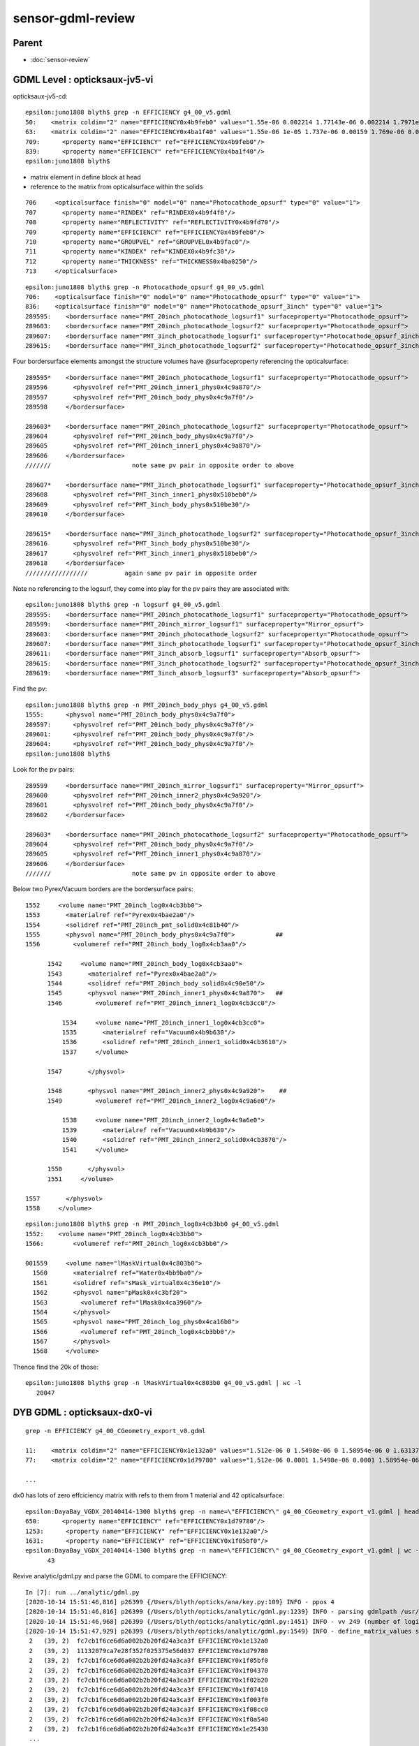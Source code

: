 sensor-gdml-review
======================

Parent
--------

* :doc:`sensor-review`


GDML Level : opticksaux-jv5-vi
-------------------------------


opticksaux-jv5-cd::

    epsilon:juno1808 blyth$ grep -n EFFICIENCY g4_00_v5.gdml
    50:    <matrix coldim="2" name="EFFICIENCY0x4b9feb0" values="1.55e-06 0.002214 1.77143e-06 0.002214 1.7971e-06 0.003426 1.82353e-06 0.005284 1.85075e-06 0.007921 1.87879e-06 0.011425 1.90769e-06 0.015808 1.9375e-06 0.021143 1.96825e-06 0.026877 2e-06 0.033344 2.03279e-06 0.040519 2.06667e-06 0.048834 2.10169e-06 0.057679 2.13793e-06 0.067843 2.17544e-06 0.079047 2.21429e-06 0.091286 2.25454e-06 0.104205 2.2963e-06 0.119611 2.33962e-06 0.135205 2.38462e-06 0.154528 2.43137e-06 0.17464 2.48e-06 0.194504 2.53061e-06 0.210267 2.58333e-06 0.223053 2.6383e-06 0.234931 2.69565e-06 0.248108 2.75556e-06 0.26528 2.81818e-06 0.281478 2.88372e-06 0.293765 2.95238e-06 0.30198 3.02439e-06 0.302932 3.1e-06 0.303274 3.17949e-06 0.299854 3.26316e-06 0.285137 3.35135e-06 0.270132 3.44444e-06 0.252713 3.54286e-06 0.227767 3.64706e-06 0.192104 3.75758e-06 0.143197 3.875e-06 0.063755 4e-06 0.015229 4.13333e-06 0.007972 1.55e-05 1e-06"/>
    63:    <matrix coldim="2" name="EFFICIENCY0x4ba1f40" values="1.55e-06 1e-05 1.737e-06 0.00159 1.769e-06 0.00255 1.791e-06 0.00355 1.808e-06 0.00469 1.825e-06 0.00605 1.844e-06 0.00774 1.864e-06 0.01003 1.884e-06 0.01325 1.904e-06 0.01718 1.923e-06 0.02059 1.947e-06 0.02608 1.978e-06 0.03229 2.008e-06 0.0396 2.041e-06 0.0479 2.069e-06 0.0548 2.104e-06 0.06387 2.141e-06 0.07797 2.174e-06 0.09129 2.211e-06 0.10541 2.251e-06 0.12003 2.303e-06 0.13668 2.361e-06 0.15564 2.41e-06 0.17078 2.462e-06 0.19267 2.522e-06 0.21437 2.595e-06 0.23089 2.675e-06 0.24073 2.771e-06 0.24868 2.857e-06 0.24983 2.954e-06 0.24753 3.04e-06 0.24185 3.147e-06 0.23304 3.248e-06 0.22351 3.355e-06 0.20848 3.482e-06 0.19001 3.594e-06 0.1692 3.661e-06 0.14451 3.744e-06 0.12059 3.78e-06 0.09924 3.831e-06 0.07906 3.868e-06 0.06154 3.912e-06 0.04971 3.956e-06 0.0396 4.002e-06 0.03126 4.043e-06 0.02525 4.09e-06 0.01894 4.122e-06 0.01516 4.161e-06 0.01185 4.194e-06 0.00893 4.222e-06 0.0067 4.251e-06 0.00521 4.286e-06 0.004 4.315e-06 0.00307 4.363e-06 0.00229 4.394e-06 0.00181 4.437e-06 0.00137 6.2e-06 1e-05 1.033e-05 1e-05 1.55e-05 1e-05"/>
    709:      <property name="EFFICIENCY" ref="EFFICIENCY0x4b9feb0"/>
    839:      <property name="EFFICIENCY" ref="EFFICIENCY0x4ba1f40"/>
    epsilon:juno1808 blyth$ 


* matrix element in define block at head
* reference to the matrix from opticalsurface within the solids

::

   706     <opticalsurface finish="0" model="0" name="Photocathode_opsurf" type="0" value="1">
   707       <property name="RINDEX" ref="RINDEX0x4b9f4f0"/>
   708       <property name="REFLECTIVITY" ref="REFLECTIVITY0x4b9fd70"/>
   709       <property name="EFFICIENCY" ref="EFFICIENCY0x4b9feb0"/>
   710       <property name="GROUPVEL" ref="GROUPVEL0x4b9fac0"/>
   711       <property name="KINDEX" ref="KINDEX0x4b9fc30"/>
   712       <property name="THICKNESS" ref="THICKNESS0x4ba0250"/>
   713     </opticalsurface>

::

    epsilon:juno1808 blyth$ grep -n Photocathode_opsurf g4_00_v5.gdml
    706:    <opticalsurface finish="0" model="0" name="Photocathode_opsurf" type="0" value="1">
    836:    <opticalsurface finish="0" model="0" name="Photocathode_opsurf_3inch" type="0" value="1">
    289595:    <bordersurface name="PMT_20inch_photocathode_logsurf1" surfaceproperty="Photocathode_opsurf">
    289603:    <bordersurface name="PMT_20inch_photocathode_logsurf2" surfaceproperty="Photocathode_opsurf">
    289607:    <bordersurface name="PMT_3inch_photocathode_logsurf1" surfaceproperty="Photocathode_opsurf_3inch">
    289615:    <bordersurface name="PMT_3inch_photocathode_logsurf2" surfaceproperty="Photocathode_opsurf_3inch">


Four bordersurface elements amongst the structure volumes have @surfaceproperty referencing the opticalsurface::

    289595*    <bordersurface name="PMT_20inch_photocathode_logsurf1" surfaceproperty="Photocathode_opsurf">
    289596       <physvolref ref="PMT_20inch_inner1_phys0x4c9a870"/>
    289597       <physvolref ref="PMT_20inch_body_phys0x4c9a7f0"/>
    289598     </bordersurface>

    289603*    <bordersurface name="PMT_20inch_photocathode_logsurf2" surfaceproperty="Photocathode_opsurf">
    289604       <physvolref ref="PMT_20inch_body_phys0x4c9a7f0"/>
    289605       <physvolref ref="PMT_20inch_inner1_phys0x4c9a870"/>
    289606     </bordersurface>
    ///////                      note same pv pair in opposite order to above 

    289607*    <bordersurface name="PMT_3inch_photocathode_logsurf1" surfaceproperty="Photocathode_opsurf_3inch">
    289608       <physvolref ref="PMT_3inch_inner1_phys0x510beb0"/>
    289609       <physvolref ref="PMT_3inch_body_phys0x510be30"/>
    289610     </bordersurface>

    289615*    <bordersurface name="PMT_3inch_photocathode_logsurf2" surfaceproperty="Photocathode_opsurf_3inch">
    289616       <physvolref ref="PMT_3inch_body_phys0x510be30"/>
    289617       <physvolref ref="PMT_3inch_inner1_phys0x510beb0"/>
    289618     </bordersurface>
    /////////////////          again same pv pair in opposite order


Note no referencing to the logsurf, they come into play for the pv pairs they are associated with::

    epsilon:juno1808 blyth$ grep -n logsurf g4_00_v5.gdml
    289595:    <bordersurface name="PMT_20inch_photocathode_logsurf1" surfaceproperty="Photocathode_opsurf">
    289599:    <bordersurface name="PMT_20inch_mirror_logsurf1" surfaceproperty="Mirror_opsurf">
    289603:    <bordersurface name="PMT_20inch_photocathode_logsurf2" surfaceproperty="Photocathode_opsurf">
    289607:    <bordersurface name="PMT_3inch_photocathode_logsurf1" surfaceproperty="Photocathode_opsurf_3inch">
    289611:    <bordersurface name="PMT_3inch_absorb_logsurf1" surfaceproperty="Absorb_opsurf">
    289615:    <bordersurface name="PMT_3inch_photocathode_logsurf2" surfaceproperty="Photocathode_opsurf_3inch">
    289619:    <bordersurface name="PMT_3inch_absorb_logsurf3" surfaceproperty="Absorb_opsurf">

Find the pv::

    epsilon:juno1808 blyth$ grep -n PMT_20inch_body_phys g4_00_v5.gdml
    1555:      <physvol name="PMT_20inch_body_phys0x4c9a7f0">
    289597:      <physvolref ref="PMT_20inch_body_phys0x4c9a7f0"/>
    289601:      <physvolref ref="PMT_20inch_body_phys0x4c9a7f0"/>
    289604:      <physvolref ref="PMT_20inch_body_phys0x4c9a7f0"/>
    epsilon:juno1808 blyth$ 

Look for the pv pairs::

    289599     <bordersurface name="PMT_20inch_mirror_logsurf1" surfaceproperty="Mirror_opsurf">
    289600       <physvolref ref="PMT_20inch_inner2_phys0x4c9a920"/>
    289601       <physvolref ref="PMT_20inch_body_phys0x4c9a7f0"/>
    289602     </bordersurface>

    289603*    <bordersurface name="PMT_20inch_photocathode_logsurf2" surfaceproperty="Photocathode_opsurf">
    289604       <physvolref ref="PMT_20inch_body_phys0x4c9a7f0"/>
    289605       <physvolref ref="PMT_20inch_inner1_phys0x4c9a870"/>
    289606     </bordersurface>
    ///////                      note same pv in opposite order to above 


Below two Pyrex/Vacuum borders are the bordersurface pairs:: 

    1552     <volume name="PMT_20inch_log0x4cb3bb0">
    1553       <materialref ref="Pyrex0x4bae2a0"/>
    1554       <solidref ref="PMT_20inch_pmt_solid0x4c81b40"/>
    1555       <physvol name="PMT_20inch_body_phys0x4c9a7f0">           ##
    1556         <volumeref ref="PMT_20inch_body_log0x4cb3aa0"/>

          1542     <volume name="PMT_20inch_body_log0x4cb3aa0">
          1543       <materialref ref="Pyrex0x4bae2a0"/>
          1544       <solidref ref="PMT_20inch_body_solid0x4c90e50"/>
          1545       <physvol name="PMT_20inch_inner1_phys0x4c9a870">   ##
          1546         <volumeref ref="PMT_20inch_inner1_log0x4cb3cc0"/>

              1534     <volume name="PMT_20inch_inner1_log0x4cb3cc0">
              1535       <materialref ref="Vacuum0x4b9b630"/>
              1536       <solidref ref="PMT_20inch_inner1_solid0x4cb3610"/>
              1537     </volume>

          1547       </physvol>

          1548       <physvol name="PMT_20inch_inner2_phys0x4c9a920">    ##
          1549         <volumeref ref="PMT_20inch_inner2_log0x4c9a6e0"/>

              1538     <volume name="PMT_20inch_inner2_log0x4c9a6e0">
              1539       <materialref ref="Vacuum0x4b9b630"/>
              1540       <solidref ref="PMT_20inch_inner2_solid0x4cb3870"/>
              1541     </volume>

          1550       </physvol>
          1551     </volume>

    1557       </physvol>
    1558     </volume>


::


    epsilon:juno1808 blyth$ grep -n PMT_20inch_log0x4cb3bb0 g4_00_v5.gdml
    1552:    <volume name="PMT_20inch_log0x4cb3bb0">
    1566:        <volumeref ref="PMT_20inch_log0x4cb3bb0"/>

    001559     <volume name="lMaskVirtual0x4c803b0">
      1560       <materialref ref="Water0x4bb9ba0"/>
      1561       <solidref ref="sMask_virtual0x4c36e10"/>
      1562       <physvol name="pMask0x4c3bf20">
      1563         <volumeref ref="lMask0x4ca3960"/>
      1564       </physvol>
      1565       <physvol name="PMT_20inch_log_phys0x4ca16b0">
      1566         <volumeref ref="PMT_20inch_log0x4cb3bb0"/>
      1567       </physvol>
      1568     </volume>


Thence find the 20k of those::

    epsilon:juno1808 blyth$ grep -n lMaskVirtual0x4c803b0 g4_00_v5.gdml | wc -l
       20047



DYB GDML : opticksaux-dx0-vi
--------------------------------------

::

    grep -n EFFICIENCY g4_00_CGeometry_export_v0.gdml

    11:    <matrix coldim="2" name="EFFICIENCY0x1e132a0" values="1.512e-06 0 1.5498e-06 0 1.58954e-06 0 1.63137e-06 0 1.67546e-06 0 1.722e-06 0 1.7712e-06 0 1.8233e-06 0 1.87855e-06 0 1.93725e-06 0 1.99974e-06 0 2.0664e-06 0 2.13766e-06 0 2.214e-06 0 2.296e-06 0 2.38431e-06 0 2.47968e-06 0 2.583e-06 0 2.69531e-06 0 2.81782e-06 0 2.952e-06 0 3.0996e-06 0 3.26274e-06 0 3.44401e-06 0 3.64659e-06 0 3.87451e-06 0 4.13281e-06 0 4.42801e-06 0 4.76862e-06 0 5.16601e-06 0 5.63564e-06 0 6.19921e-06 0 6.88801e-06 0 7.74901e-06 0 8.85601e-06 0 1.0332e-05 0 1.23984e-05 0 1.5498e-05 0 2.0664e-05 0"/>
    77:    <matrix coldim="2" name="EFFICIENCY0x1d79780" values="1.512e-06 0.0001 1.5498e-06 0.0001 1.58954e-06 0.000440306 1.63137e-06 0.000782349 1.67546e-06 0.00112439 1.722e-06 0.00146644 1.7712e-06 0.00180848 1.8233e-06 0.00272834 1.87855e-06 0.00438339 1.93725e-06 0.00692303 1.99974e-06 0.00998793 2.0664e-06 0.0190265 2.13766e-06 0.027468 2.214e-06 0.0460445 2.296e-06 0.0652553 2.38431e-06 0.0849149 2.47968e-06 0.104962 2.583e-06 0.139298 2.69531e-06 0.170217 2.81782e-06 0.19469 2.952e-06 0.214631 3.0996e-06 0.225015 3.26274e-06 0.24 3.44401e-06 0.235045 3.64659e-06 0.21478 3.87451e-06 0.154862 4.13281e-06 0.031507 4.42801e-06 0.00478915 4.76862e-06 0.00242326 5.16601e-06 0.000850572 5.63564e-06 0.000475524 6.19921e-06 0.000100476 6.88801e-06 7.50165e-05 7.74901e-06 5.00012e-05 8.85601e-06 2.49859e-05 1.0332e-05 0 1.23984e-05 0 1.5498e-05 0 2.0664e-05 0"/>    

    ...


dx0 has lots of zero effciciency matrix with refs to them from 1 material and 42 opticalsurface::


    epsilon:DayaBay_VGDX_20140414-1300 blyth$ grep -n name=\"EFFICIENCY\" g4_00_CGeometry_export_v1.gdml | head -3
    650:      <property name="EFFICIENCY" ref="EFFICIENCY0x1d79780"/>
    1253:      <property name="EFFICIENCY" ref="EFFICIENCY0x1e132a0"/>
    1631:      <property name="EFFICIENCY" ref="EFFICIENCY0x1f05bf0"/>
    epsilon:DayaBay_VGDX_20140414-1300 blyth$ grep -n name=\"EFFICIENCY\" g4_00_CGeometry_export_v1.gdml | wc -l 
          43


Revive analytic/gdml.py and parse the GDML to compare the EFFICIENCY::

    In [7]: run ../analytic/gdml.py                                                                                                                                                                      
    [2020-10-14 15:51:46,816] p26399 {/Users/blyth/opticks/ana/key.py:109} INFO - ppos 4
    [2020-10-14 15:51:46,816] p26399 {/Users/blyth/opticks/analytic/gdml.py:1239} INFO - parsing gdmlpath /usr/local/opticks/opticksaux/export/DayaBay_VGDX_20140414-1300/g4_00_CGeometry_export_v0.gdml 
    [2020-10-14 15:51:46,968] p26399 {/Users/blyth/opticks/analytic/gdml.py:1451} INFO - vv 249 (number of logical volumes) vvs 249 (number of lv with associated solid) 
    [2020-10-14 15:51:47,929] p26399 {/Users/blyth/opticks/analytic/gdml.py:1549} INFO - define_matrix_values startswith:EFFICIENCY scale:1000000.0 
     2   (39, 2)  fc7cb1f6ce6d6a002b2b20fd24a3ca3f EFFICIENCY0x1e132a0                        
     2   (39, 2)  11132079ca7e28f352f025375e56d037 EFFICIENCY0x1d79780                        
     2   (39, 2)  fc7cb1f6ce6d6a002b2b20fd24a3ca3f EFFICIENCY0x1f05bf0                        
     2   (39, 2)  fc7cb1f6ce6d6a002b2b20fd24a3ca3f EFFICIENCY0x1f04370                        
     2   (39, 2)  fc7cb1f6ce6d6a002b2b20fd24a3ca3f EFFICIENCY0x1f02b20                        
     2   (39, 2)  fc7cb1f6ce6d6a002b2b20fd24a3ca3f EFFICIENCY0x1f07410                        
     2   (39, 2)  fc7cb1f6ce6d6a002b2b20fd24a3ca3f EFFICIENCY0x1f003f0                        
     2   (39, 2)  fc7cb1f6ce6d6a002b2b20fd24a3ca3f EFFICIENCY0x1f08cc0                        
     2   (39, 2)  fc7cb1f6ce6d6a002b2b20fd24a3ca3f EFFICIENCY0x1f0a540                        
     2   (39, 2)  fc7cb1f6ce6d6a002b2b20fd24a3ca3f EFFICIENCY0x1e25430                    
     ...


From the digests there are two types of efficiency::

    In [8]: a = mv["EFFICIENCY0x1e132a0"]   ## all zero  
    In [9]: b = mv["EFFICIENCY0x1d79780"]   ## has non-zero efficiency, referenced from Bialkali material

    In [12]: a.T                                                                                                                                                                                         
    Out[12]: 
    array([[ 1.512,  1.55 ,  1.59 ,  1.631,  1.675,  1.722,  1.771,  1.823,  1.879,  1.937,  2.   ,  2.066,  2.138,  2.214,  2.296,  2.384,  2.48 ,  2.583,  2.695,  2.818,  2.952,  3.1  ,  3.263,
             3.444,  3.647,  3.875,  4.133,  4.428,  4.769,  5.166,  5.636,  6.199,  6.888,  7.749,  8.856, 10.332, 12.398, 15.498, 20.664],
           [ 0.   ,  0.   ,  0.   ,  0.   ,  0.   ,  0.   ,  0.   ,  0.   ,  0.   ,  0.   ,  0.   ,  0.   ,  0.   ,  0.   ,  0.   ,  0.   ,  0.   ,  0.   ,  0.   ,  0.   ,  0.   ,  0.   ,  0.   ,
             0.   ,  0.   ,  0.   ,  0.   ,  0.   ,  0.   ,  0.   ,  0.   ,  0.   ,  0.   ,  0.   ,  0.   ,  0.   ,  0.   ,  0.   ,  0.   ]], dtype=float32)

    In [13]: b.T                                                                                                                                                                                         
    Out[13]: 
    array([[ 1.512,  1.55 ,  1.59 ,  1.631,  1.675,  1.722,  1.771,  1.823,  1.879,  1.937,  2.   ,  2.066,  2.138,  2.214,  2.296,  2.384,  2.48 ,  2.583,  2.695,  2.818,  2.952,  3.1  ,  3.263,
             3.444,  3.647,  3.875,  4.133,  4.428,  4.769,  5.166,  5.636,  6.199,  6.888,  7.749,  8.856, 10.332, 12.398, 15.498, 20.664],
           [ 0.   ,  0.   ,  0.   ,  0.001,  0.001,  0.001,  0.002,  0.003,  0.004,  0.007,  0.01 ,  0.019,  0.027,  0.046,  0.065,  0.085,  0.105,  0.139,  0.17 ,  0.195,  0.215,  0.225,  0.24 ,
             0.235,  0.215,  0.155,  0.032,  0.005,  0.002,  0.001,  0.   ,  0.   ,  0.   ,  0.   ,  0.   ,  0.   ,  0.   ,  0.   ,  0.   ]], dtype=float32)


::

     0648     <material name="/dd/Materials/Bialkali0x3e5d3e0" state="solid">
      649       <property name="RINDEX" ref="RINDEX0x1d78d30"/>
      650       <property name="EFFICIENCY" ref="EFFICIENCY0x1d79780"/>
      651       <property name="GROUPVEL" ref="GROUPVEL0x1d7a220"/>
      652       <property name="RAYLEIGH" ref="RAYLEIGH0x1d79be0"/>
      653       <property name="ABSLENGTH" ref="ABSLENGTH0x1d798c0"/>
      654       <property name="REEMISSIONPROB" ref="REEMISSIONPROB0x1d79f00"/>
      655       <P unit="pascal" value="101324.946686941"/>
      656       <MEE unit="eV" value="252.140155582489"/>
      657       <D unit="g/cm3" value="0.0999999473841014"/>
      658       <fraction n="0.375" ref="/dd/Materials/Sodium0x3e5bdc0"/>
      659       <fraction n="0.1875" ref="/dd/Materials/Potassium0x3e5c980"/>
      660       <fraction n="0.1875" ref="/dd/Materials/Cesium0x3e5cd50"/>
      661       <fraction n="0.25" ref="/dd/Materials/Antimony0x3e5cf90"/>
      662     </material>

     1251     <opticalsurface finish="3" model="1" name="NearPoolCoverSurface" type="0" value="1">
     1252       <property name="REFLECTIVITY" ref="REFLECTIVITY0x1e13840"/>
     1253       <property name="EFFICIENCY" ref="EFFICIENCY0x1e132a0"/>
     1254     </opticalsurface>


::

    epsilon:DayaBay_VGDX_20140414-1300 blyth$ grep -n name=\"EFFICIENCY\" -C 2 g4_00_CGeometry_export_v1.gdml 
    648-    <material name="/dd/Materials/Bialkali0x3e5d3e0" state="solid">
    649-      <property name="RINDEX" ref="RINDEX0x1d78d30"/>
    650:      <property name="EFFICIENCY" ref="EFFICIENCY0x1d79780"/>
    651-      <property name="GROUPVEL" ref="GROUPVEL0x1d7a220"/>
    652-      <property name="RAYLEIGH" ref="RAYLEIGH0x1d79be0"/>
    --
    --
    1251-    <opticalsurface finish="3" model="1" name="NearPoolCoverSurface" type="0" value="1">
    1252-      <property name="REFLECTIVITY" ref="REFLECTIVITY0x1e13840"/>
    1253:      <property name="EFFICIENCY" ref="EFFICIENCY0x1e132a0"/>
    1254-    </opticalsurface>
    1255-    <box lunit="mm" name="RPCStrip0xc04bcb00x3e737f0" x="2080" y="260" z="2"/>
    --
    --
    1629-    <opticalsurface finish="3" model="1" name="RSOilSurface" type="0" value="1">
    1630-      <property name="REFLECTIVITY" ref="REFLECTIVITY0x1f06190"/>
    1631:      <property name="EFFICIENCY" ref="EFFICIENCY0x1f05bf0"/>
    1632-    </opticalsurface>
    1633-    <tube aunit="deg" deltaphi="360" lunit="mm" name="TopESR0xbf9d3100x3e88c50" rmax="2223" rmin="144.5" startphi="0" z="0.1"/>
    --
    --
    1708-    <opticalsurface finish="0" model="1" name="ESRAirSurfaceTop" type="0" value="0">
    1709-      <property name="REFLECTIVITY" ref="REFLECTIVITY0x1f04910"/>
    1710:      <property name="EFFICIENCY" ref="EFFICIENCY0x1f04370"/>
    1711-    </opticalsurface>
    1712-    <tube aunit="deg" deltaphi="360" lunit="mm" name="TopReflector0xc3d71780x3e8b760" rmax="2250" rmin="127.5" startphi="0" z="20"/>
    --
    --


To add sensors need to find pair of pv names and add bordersurface between them

::
     5096     <volume name="/dd/Geometry/PMT/lvPmtHemi0xc1337400x3ee9b20">
     5097       <materialref ref="/dd/Materials/Pyrex0x3e60090"/>
     5098       <solidref ref="pmt-hemi0xc0fed900x3e85f00"/>
     5099       <physvol name="/dd/Geometry/PMT/lvPmtHemi#pvPmtHemiVacuum0xc1340e80x3ee9ae0">             ##
     5100         <volumeref ref="/dd/Geometry/PMT/lvPmtHemiVacuum0xc2c7cc80x3ee9760"/>

         5081     <volume name="/dd/Geometry/PMT/lvPmtHemiVacuum0xc2c7cc80x3ee9760">
         5082       <materialref ref="/dd/Materials/Vacuum0x3e5e530"/>
         5083       <solidref ref="pmt-hemi-vac0xc21e2480x3e85290"/>
         5084       <physvol name="/dd/Geometry/PMT/lvPmtHemiVacuum#pvPmtHemiCathode0xc02c3800x3ee9720">   ##
         5085         <volumeref ref="/dd/Geometry/PMT/lvPmtHemiCathode0xc2cdca00x3ee9400"/>

             5068     <volume name="/dd/Geometry/PMT/lvPmtHemiCathode0xc2cdca00x3ee9400">
             5069       <materialref ref="/dd/Materials/Bialkali0x3e5d3e0"/>
             5070       <solidref ref="pmt-hemi-cathode0xc2f1ce80x3e842d0"/>
             5071       <auxiliary auxtype="SensDet" auxvalue="SD0"/>
             5072     </volume>

         5086       </physvol>
         5087       <physvol name="/dd/Geometry/PMT/lvPmtHemiVacuum#pvPmtHemiBottom0xc21de780x3ee98d0">
         5088         <volumeref ref="/dd/Geometry/PMT/lvPmtHemiBottom0xc12ad600x3ee9530"/>
         5089         <position name="/dd/Geometry/PMT/lvPmtHemiVacuum#pvPmtHemiBottom0xc21de780x3ee98d0_pos" unit="mm" x="0" y="0" z="69"/>

             5073     <volume name="/dd/Geometry/PMT/lvPmtHemiBottom0xc12ad600x3ee9530">
             5074       <materialref ref="/dd/Materials/OpaqueVacuum0x3e5d740"/>
             5075       <solidref ref="pmt-hemi-bot0xc22a9580x3e844c0"/>
             5076     </volume>

         5090       </physvol>
         5091       <physvol name="/dd/Geometry/PMT/lvPmtHemiVacuum#pvPmtHemiDynode0xc04ad280x3ee99a0">
         5092         <volumeref ref="/dd/Geometry/PMT/lvPmtHemiDynode0xc02b2800x3ee9650"/>
         5093         <position name="/dd/Geometry/PMT/lvPmtHemiVacuum#pvPmtHemiDynode0xc04ad280x3ee99a0_pos" unit="mm" x="0" y="0" z="-81.5"/>

             5077     <volume name="/dd/Geometry/PMT/lvPmtHemiDynode0xc02b2800x3ee9650">
             5078       <materialref ref="/dd/Materials/OpaqueVacuum0x3e5d740"/>
             5079       <solidref ref="pmt-hemi-dynode0xc346c500x3e84610"/>
             5080     </volume>

         5094       </physvol>
         5095     </volume>


     5101       </physvol>
     5102     </volume>


::

    epsilon:DayaBay_VGDX_20140414-1300 blyth$ grep -n lvPmtHemi0xc1337400x3ee9b20 g4_00_CGeometry_export_v0.gdml | head -4
    5096:    <volume name="/dd/Geometry/PMT/lvPmtHemi0xc1337400x3ee9b20">
    5332:        <volumeref ref="/dd/Geometry/PMT/lvPmtHemi0xc1337400x3ee9b20"/>
    5342:        <volumeref ref="/dd/Geometry/PMT/lvPmtHemi0xc1337400x3ee9b20"/>
    5352:        <volumeref ref="/dd/Geometry/PMT/lvPmtHemi0xc1337400x3ee9b20"/>
    epsilon:DayaBay_VGDX_20140414-1300 blyth$ grep -n lvPmtHemi0xc1337400x3ee9b20 g4_00_CGeometry_export_v0.gdml | wc -l 
         481





opticalsurface at tail of solids::

     3159   
     3160     <!-- SCB manual addition start : see notes/issues/sensor-gdml-review.rst -->
     3161     <!-- see bordersurface referencing at tail of structure -->
     3162     
     3163     <opticalsurface finish="0" model="0" name="SCB_photocathode_opsurf" type="0" value="1">
     3164          <property name="EFFICIENCY" ref="EFFICIENCY0x1d79780"/>   <!-- the non-zero efficiency-->
     3165     </opticalsurface>
     3166     <!-- SCB manual addition end : see notes/issues/sensor-gdml-review.rst -->
     3167     
     3168   </solids>


bordersurface at tail of structure::

    31964 
    31965     <!-- SCB manual addition start : see notes/issues/sensor-gdml-review.rst -->
    31966     <!-- see opticalsurface at tail of solids -->
    31967 
    31968     <bordersurface name="SCB_photocathode_logsurf1" surfaceproperty="SCB_photocathode_opsurf">
    31969        <physvolref ref="/dd/Geometry/PMT/lvPmtHemi#pvPmtHemiVacuum0xc1340e80x3ee9ae0" />
    31970        <physvolref ref="/dd/Geometry/PMT/lvPmtHemiVacuum#pvPmtHemiCathode0xc02c3800x3ee9720" />
    31971     </bordersurface>
    31972 
    31973     <bordersurface name="SCB_photocathode_logsurf2" surfaceproperty="SCB_photocathode_opsurf">
    31974        <physvolref ref="/dd/Geometry/PMT/lvPmtHemiVacuum#pvPmtHemiCathode0xc02c3800x3ee9720" />
    31975        <physvolref ref="/dd/Geometry/PMT/lvPmtHemi#pvPmtHemiVacuum0xc1340e80x3ee9ae0" />
    31976     </bordersurface>
    31977     <!-- SCB manual addition end : see notes/issues/sensor-gdml-review.rst -->
    31978   </structure>
    31979 


Add::

     610 geocache-dx1-notes(){ cat << EON
     611 
     612 Manually modified dx0 GDML to make dx1, with addition of bordersurface with non-zero associated efficiency.
     613 
     614 EON
     615 }
     616 geocache-dx1-(){  opticksaux- ; geocache-create- --gdmlpath $(opticksaux-dx1) --x4polyskip 211,232  --geocenter --noviz $* ; }
     617 geocache-dx1-comment(){ echo sensors-gdml-review.rst ; }     
     618 geocache-dx1(){   geocache-dx1- --runfolder $FUNCNAME --runcomment $(${FUNCNAME}-comment) $* ; }
     619 geocache-dx1-key(){ 
     620    case $(uname) in 
     621       Linux)  echo OKX4Test.X4PhysicalVolume.World0xc15cfc00x40f7000_PV.5aa828335373870398bf4f738781da6c ;;
     622       Darwin) echo OKX4Test.X4PhysicalVolume.World0xc15cfc00x40f7000_PV.50a18baaf29b18fae8c1642927003ee3 ;;
     623    esac
     624 }
     625 geocache-dx1-keydir(){ OPTICKS_KEY=$(geocache-dx1-key) geocache-keydir ; }
     626 
     627 


geocache-dx1 looks like got the message::

    :set nowrap

    2020-10-14 16:12:30.713 INFO  [9085452] [GSurfaceLib::dumpSurfaces@752] X4PhysicalVolume::convertSurfaces num_surfaces 48
    ...
     index :  6 is_sensor : N type :        bordersurface name :                                NearOWSLinerSurface bpv1 /dd/Geometry/Pool/lvNearPoolLiner#pvNearPoolOWS0xbf55b100x4128cf0 bpv2 /dd/Geometry/Pool/lvNearPoolDead#pvNearPoolLiner0xbf4b2700x4129b20 .
     index :  7 is_sensor : N type :        bordersurface name :                               NearDeadLinerSurface bpv1 /dd/Geometry/Sites/lvNearHallBot#pvNearPoolDead0xc13c0180x412b090 bpv2 /dd/Geometry/Pool/lvNearPoolDead#pvNearPoolLiner0xbf4b2700x4129b20 .
     index :  8 is_sensor : Y type :        bordersurface name :                          SCB_photocathode_logsurf1 bpv1 /dd/Geometry/PMT/lvPmtHemi#pvPmtHemiVacuum0xc1340e80x3ee9ae0 bpv2 /dd/Geometry/PMT/lvPmtHemiVacuum#pvPmtHemiCathode0xc02c3800x3ee9720 .
     index :  9 is_sensor : Y type :        bordersurface name :                          SCB_photocathode_logsurf2 bpv1 /dd/Geometry/PMT/lvPmtHemiVacuum#pvPmtHemiCathode0xc02c3800x3ee9720 bpv2 /dd/Geometry/PMT/lvPmtHemi#pvPmtHemiVacuum0xc1340e80x3ee9ae0 .
     index : 10 is_sensor : N type :          skinsurface name :                               NearPoolCoverSurface sslv lvNearTopCover0xc1370600x3ebf2d0 .
     index : 11 is_sensor : N type :          skinsurface name :                                       RSOilSurface sslv lvRadialShieldUnit0xc3d7ec00x3eea9d0 .
     ...
     index : 43 is_sensor : N type :          skinsurface name :                                LegInDeadTubSurface sslv lvLegInDeadTub0xce5bea80x4129960 .
     index : 44 is_sensor : Y type :          testsurface name :                               perfectDetectSurface .
     index : 45 is_sensor : N type :          testsurface name :                               perfectAbsorbSurface .
     index : 46 is_sensor : N type :          testsurface name :                             perfectSpecularSurface .
     index : 47 is_sensor : N type :          testsurface name :                              perfectDiffuseSurface .
    2020-10-14 16:12:30.715 INFO  [9085452] [GPropertyLib::dumpSensorIndices@935] X4PhysicalVolume::convertSurfaces  NumSensorIndices 3 ( 8 9 44  ) 



GNodeLibTest show sensorIndex are in the volume identity::

    2020-10-14 16:20:32.629 INFO  [9095349] [test_getIdentity@90] 
     nidx 3199 nid[uvec4(3199, 83886080, 3080219, -1);rpo(5 0 0) 5000000]
     nidx 3200 nid[uvec4(3200, 83886081, 3014684, -1);rpo(5 0 1) 5000001]
     nidx 3201 nid[uvec4(3201, 83886082, 2818077, 0);rpo(5 0 2) 5000002]
     nidx 3202 nid[uvec4(3202, 83886083, 2883614, -1);rpo(5 0 3) 5000003]
     nidx 3203 nid[uvec4(3203, 83886084, 2949150, -1);rpo(5 0 4) 5000004]
     nidx 3204 nid[uvec4(3204, 1407, 3145759, -1);rpo(0 0 1407)     57f]
     nidx 3205 nid[uvec4(3205, 83886336, 3080219, -1);rpo(5 1 0) 5000100]
     nidx 3206 nid[uvec4(3206, 83886337, 3014684, -1);rpo(5 1 1) 5000101]
     nidx 3207 nid[uvec4(3207, 83886338, 2818077, 1);rpo(5 1 2) 5000102]
     nidx 3208 nid[uvec4(3208, 83886339, 2883614, -1);rpo(5 1 3) 5000103]
     nidx 3209 nid[uvec4(3209, 83886340, 2949150, -1);rpo(5 1 4) 5000104]
     nidx 3210 nid[uvec4(3210, 1408, 3145759, -1);rpo(0 0 1408)     580]
     nidx 3211 nid[uvec4(3211, 83886592, 3080219, -1);rpo(5 2 0) 5000200]
     nidx 3212 nid[uvec4(3212, 83886593, 3014684, -1);rpo(5 2 1) 5000201]
     nidx 3213 nid[uvec4(3213, 83886594, 2818077, 2);rpo(5 2 2) 5000202]
     nidx 3214 nid[uvec4(3214, 83886595, 2883614, -1);rpo(5 2 3) 5000203]
     nidx 3215 nid[uvec4(3215, 83886596, 2949150, -1);rpo(5 2 4) 5000204]
     nidx 3216 nid[uvec4(3216, 1409, 3145759, -1);rpo(0 0 1409)     581]
     nidx 3217 nid[uvec4(3217, 83886848, 3080219, -1);rpo(5 3 0) 5000300]
     nidx 3218 nid[uvec4(3218, 83886849, 3014684, -1);rpo(5 3 1) 5000301]
    epsilon:ggeo blyth$ 


::

    epsilon:GNodeLib blyth$ ggeo.py 3199 -i
    nidx:3199 triplet:5000000 sh:2f001b sidx:   -1   nrpo(  3199     5     0     0 )  shape(  47  27                pmt-hemi0xc0fed900x3e85f00                       MineralOil///Pyrex) 
    nidx:3200 triplet:5000001 sh:2e001c sidx:   -1   nrpo(  3200     5     0     1 )  shape(  46  28            pmt-hemi-vac0xc21e2480x3e85290                           Pyrex///Vacuum) 
    nidx:3201 triplet:5000002 sh:2b001d sidx:    0   nrpo(  3201     5     0     2 )  shape(  43  29        pmt-hemi-cathode0xc2f1ce80x3e842d0 Vacuum/SCB_photocathode_logsurf1/SCB_photocathode_logsurf2/Bialkali) 
    nidx:3202 triplet:5000003 sh:2c001e sidx:   -1   nrpo(  3202     5     0     3 )  shape(  44  30            pmt-hemi-bot0xc22a9580x3e844c0                    Vacuum///OpaqueVacuum) 
    nidx:3203 triplet:5000004 sh:2d001e sidx:   -1   nrpo(  3203     5     0     4 )  shape(  45  30         pmt-hemi-dynode0xc346c500x3e84610                    Vacuum///OpaqueVacuum) 
    nidx:3204 triplet:    57f sh:30001f sidx:   -1   nrpo(  3204     0     0  1407 )  shape(  48  31             AdPmtCollar0xc2c52600x3e86030          MineralOil///UnstStainlessSteel) 
    nidx:3205 triplet:5000100 sh:2f001b sidx:   -1   nrpo(  3205     5     1     0 )  shape(  47  27                pmt-hemi0xc0fed900x3e85f00                       MineralOil///Pyrex) 
    nidx:3206 triplet:5000101 sh:2e001c sidx:   -1   nrpo(  3206     5     1     1 )  shape(  46  28            pmt-hemi-vac0xc21e2480x3e85290                           Pyrex///Vacuum) 
    nidx:3207 triplet:5000102 sh:2b001d sidx:    1   nrpo(  3207     5     1     2 )  shape(  43  29        pmt-hemi-cathode0xc2f1ce80x3e842d0 Vacuum/SCB_photocathode_logsurf1/SCB_photocathode_logsurf2/Bialkali) 
    nidx:3208 triplet:5000103 sh:2c001e sidx:   -1   nrpo(  3208     5     1     3 )  shape(  44  30            pmt-hemi-bot0xc22a9580x3e844c0                    Vacuum///OpaqueVacuum) 
    nidx:3209 triplet:5000104 sh:2d001e sidx:   -1   nrpo(  3209     5     1     4 )  shape(  45  30         pmt-hemi-dynode0xc346c500x3e84610                    Vacuum///OpaqueVacuum) 
    nidx:3210 triplet:    580 sh:30001f sidx:   -1   nrpo(  3210     0     0  1408 )  shape(  48  31             AdPmtCollar0xc2c52600x3e86030          MineralOil///UnstStainlessSteel) 
    nidx:3211 triplet:5000200 sh:2f001b sidx:   -1   nrpo(  3211     5     2     0 )  shape(  47  27                pmt-hemi0xc0fed900x3e85f00                       MineralOil///Pyrex) 
    nidx:3212 triplet:5000201 sh:2e001c sidx:   -1   nrpo(  3212     5     2     1 )  shape(  46  28            pmt-hemi-vac0xc21e2480x3e85290                           Pyrex///Vacuum) 
    nidx:3213 triplet:5000202 sh:2b001d sidx:    2   nrpo(  3213     5     2     2 )  shape(  43  29        pmt-hemi-cathode0xc2f1ce80x3e842d0 Vacuum/SCB_photocathode_logsurf1/SCB_photocathode_logsurf2/Bialkali) 
    nidx:3214 triplet:5000203 sh:2c001e sidx:   -1   nrpo(  3214     5     2     3 )  shape(  44  30            pmt-hemi-bot0xc22a9580x3e844c0                    Vacuum///OpaqueVacuum) 
    nidx:3215 triplet:5000204 sh:2d001e sidx:   -1   nrpo(  3215     5     2     4 )  shape(  45  30         pmt-hemi-dynode0xc346c500x3e84610                    Vacuum///OpaqueVacuum) 
    nidx:3216 triplet:    581 sh:30001f sidx:   -1   nrpo(  3216     0     0  1409 )  shape(  48  31             AdPmtCollar0xc2c52600x3e86030          MineralOil///UnstStainlessSteel) 
    nidx:3217 triplet:5000300 sh:2f001b sidx:   -1   nrpo(  3217     5     3     0 )  shape(  47  27                pmt-hemi0xc0fed900x3e85f00                       MineralOil///Pyrex) 




kcd/GNodeLib/GTreePresent.txt::


    3145      3144 [  5: 175/ 178]    0 ( 0)        /dd/Geometry/RPCSupport/lvNearHbeamBigUnit#pvNearRightDiagSIRightY30xbf894500x3ee3fd0  near_diagonal_square_iron0xbf5f3f80x3e758d0
    3146      3145 [  5: 176/ 178]    0 ( 0)        /dd/Geometry/RPCSupport/lvNearHbeamBigUnit#pvNearRightDiagSIRightY40xbf895400x3ee4100  near_diagonal_square_iron0xbf5f3f80x3e758d0
    3147      3146 [  5: 177/ 178]    0 ( 0)        /dd/Geometry/RPCSupport/lvNearHbeamBigUnit#pvNearRightDiagSILeftY40xbf896300x3ee4230  near_diagonal_square_iron0xbf5f3f80x3e758d0
    3148      3147 [  2:   1/   2]   10 ( 0)     /dd/Geometry/Sites/lvNearSiteRock#pvNearHallBot0xcd2fa580x40f6eb0  near_hall_bot0xbf3d7180x3ebe9b0
    3149      3148 [  3:   0/  10]    9 ( 0)      /dd/Geometry/Sites/lvNearHallBot#pvNearPoolDead0xc13c0180x412b090  near_pool_dead_box0xbf8a2800x3ebdb10
    3150      3149 [  4:   0/   9]    9 ( 0)       /dd/Geometry/Pool/lvNearPoolDead#pvNearPoolLiner0xbf4b2700x4129b20  near_pool_liner_box0xc2dcc280x3ebcdc0
    3151      3150 [  5:   0/   9] 2938 ( 0)        /dd/Geometry/Pool/lvNearPoolLiner#pvNearPoolOWS0xbf55b100x4128cf0  PLACEHOLDER_near_pool_ows_box0xbf8c8a80x3ebc050
    3152      3151 [  6:   0/2938]    9 ( 0)         /dd/Geometry/Pool/lvNearPoolOWS#pvNearPoolCurtain0xc5c5f200x3fa9070  near_pool_curtain_box0xc2cef480x3eb54a0
    3153      3152 [  7:   0/   9] 1619 ( 0)          /dd/Geometry/Pool/lvNearPoolCurtain#pvNearPoolIWS0xc15a4980x3fa6c80  PLACEHOLDER_near_pool_iws_box0xc288ce80x3eb4760
    3154      3153 [  8:   0/1619]   11 ( 0)           /dd/Geometry/Pool/lvNearPoolIWS#pvNearADE10xc2cf5280x3efb9c0  ade0xc2a74380x3eafdb0
    3155      3154 [  9:   0/  11]    4 ( 0)            /dd/Geometry/AD/lvADE#pvSST0xc128d900x3ef9100  sst0xbf4b0600x3e887c0
    3156      3155 [ 10:   0/   4]  520 ( 0)             /dd/Geometry/AD/lvSST#pvOIL0xc2415100x3f0b6a0  oil0xbf5ed480x3e88410
    3157      3156 [ 11:   0/ 520]    3 ( 0)              /dd/Geometry/AD/lvOIL#pvOAV0xbf8f6380x3eeda30  oav0xc2ed7c80x3e83dc0
    3158      3157 [ 12:   0/   3]   35 ( 0)               /dd/Geometry/AD/lvOAV#pvLSO0xbf8e1200x3ee9070  lso0xc028a380x3e81200
    3159      3158 [ 13:   0/  35]    2 ( 0)                /dd/Geometry/AD/lvLSO#pvIAV0xc2d03480x3ee63b0  iav0xc346f900x3e7c860
    3160      3159 [ 14:   0/   2]    0 ( 0)                 /dd/Geometry/AD/lvIAV#pvGDS0xbf6ab000x3ee52e0  gds0xc28d3f00x3e7b440
    3161      3160 [ 14:   1/   2]    0 ( 0)                 /dd/Geometry/AD/lvIAV#pvOcrGdsInIAV0xbf6b0e00x3ee5400  OcrGdsInIav0xc405b100x3e7bbe0
    3162      3161 [ 13:   1/  35]    0 ( 0)                /dd/Geometry/AD/lvLSO#pvIavTopHub0xc34e6e80x3ee6450  IavTopHub0xc4059680x3e7ca80
    3163      3162 [ 13:   2/  35]    0 ( 0)                /dd/Geometry/AD/lvLSO#pvCtrGdsOflBotClp0xc2ce2a80x3ee6510  CtrGdsOflBotClp0xbf5dec00x3e7d440
    3164      3163 [ 13:   3/  35]    0 ( 0)                /dd/Geometry/AD/lvLSO#pvCtrGdsOflTfbInLso0xc2ca5380x3ee65e0  CtrGdsOflTfbInLso0xbfa2d300x3e7de40
    3165      3164 [ 13:   4/  35]    0 ( 0)                /dd/Geometry/AD/lvLSO#pvCtrGdsOflInLso0xbf742500x3ee66e0  CtrGdsOflInLso0xbfa11780x3e7df60
    3166      3165 [ 13:   5/  35]    0 ( 0)                /dd/Geometry/AD/lvLSO#pvOcrGdsPrt0xbf6d0d00x3ee6750  OcrGdsPrt0xc3525180x3e7ec30
    3167      3166 [ 13:   6/  35]    0 ( 0)                /dd/Geometry/AD/lvLSO#pvOcrGdsBotClp0xbfa16100x3ee6880  CtrGdsOflBotClp0xbf5dec00x3e7d440
    3168      3167 [ 13:   7/  35]    0 ( 0)                /dd/Geometry/AD/lvLSO#pvOcrGdsTfbInLso0xbfa18180x3ee68f0  OcrGdsTfbInLso0xbfa23700x3e7f040
    3169      3168 [ 13:   8/  35]    0 ( 0)                /dd/Geometry/AD/lvLSO#pvOcrGdsInLso0xbf6d2800x3ee69b0  OcrGdsInLso0xbfa21900x3e7f820
    3170      3169 [ 13:   9/  35]    0 ( 0)                /dd/Geometry/AD/lvLSO#pvOavBotRibs#OavBotRibs#OavBotRibRot0xbf5af900x3ee6b50  OavBotRib0xbfaafe00x3e7b3e0



::

    OKTest --domaintarget=3147 --gensteptarget=3154


Succeeds to get some hits, 7:SD terminated::

    2020-10-14 16:45:57.783 INFO  [9113079] [OpticksAttrSeq::dumpTable@422] OpticksIdx::makeHistoryItemIndex seqhis
        0      4420  0.488     8ccccd             TO BT BT BT BT SA 
        1       846  0.093 ccaccccccd TO BT BT BT BT BT BT SR BT BT 
        2       720  0.079    4cccccd          TO BT BT BT BT BT AB 
        3       489  0.054         4d                         TO AB 
        4       265  0.029  8cbcccccd    TO BT BT BT BT BT BR BT SA 
        5       257  0.028    8cccccd          TO BT BT BT BT BT SA 
        6       239  0.026 cccacccccd TO BT BT BT BT BT SR BT BT BT 
        7       235  0.026 cccc9ccccd TO BT BT BT BT DR BT BT BT BT 
        8       206  0.023   8ccccccd       TO BT BT BT BT BT BT SA 
        9       182  0.020    8cccc6d          TO SC BT BT BT BT SA 
       10       129  0.014     4ccccd             TO BT BT BT BT AB 
       11       123  0.014       4ccd                   TO BT BT AB 
       12       118  0.013 cccbcccccd TO BT BT BT BT BT BR BT BT BT 
       13       110  0.012 ccccbccccd TO BT BT BT BT BR BT BT BT BT 
       14        95  0.010 cccccccccd TO BT BT BT BT BT BT BT BT BT 
       15        85  0.009    8cccc5d          TO RE BT BT BT BT SA 
       16        56  0.006  4cccccccd    TO BT BT BT BT BT BT BT AB 
       17        55  0.006 cbcccccccd TO BT BT BT BT BT BT BT BR BT 
       18        50  0.006    7cccccd          TO BT BT BT BT BT SD 
       19        40  0.004    89ccccd          TO BT BT BT BT DR SA 
       20        37  0.004 cccccc6ccd TO BT BT SC BT BT BT BT BT BT 
       21        33  0.004   7ccccccd       TO BT BT BT BT BT BT SD 
       22        32  0.004 cccc6ccccd TO BT BT BT BT SC BT BT BT BT 
       23        31  0.003 bccbcccccd TO BT BT BT BT BT BR BT BT BR 
       24        30  0.003 abaccccccd TO BT BT BT BT BT BT SR BR SR 
       25        29  0.003    49ccccd          TO BT BT BT BT DR AB 
       26        27  0.003 c9cbcccccd TO BT BT BT BT BT BR BT DR BT 
       27        26  0.003 accccccccd TO BT BT BT BT BT BT BT BT SR 
       28        25  0.003    8bccccd          TO BT BT BT BT BR SA 
       29        24  0.003    86ccccd          TO BT BT BT BT SC SA 
       30        24  0.003    8cc6ccd          TO BT BT SC BT BT SA 
       31        23  0.003 ccbc9ccccd TO BT BT BT BT DR BT BR BT BT 
      TOT      9061






